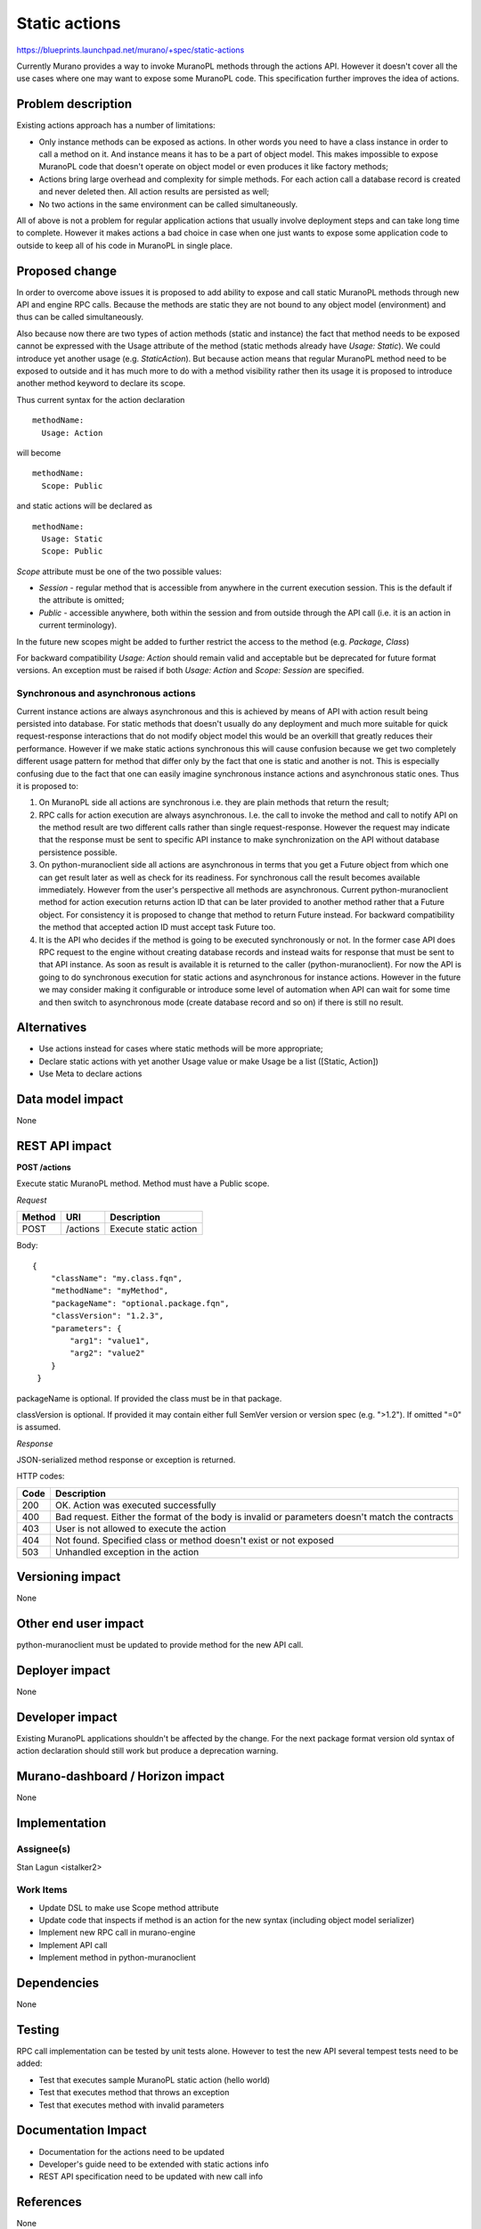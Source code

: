 ..
 This work is licensed under a Creative Commons Attribution 3.0 Unported
 License.

 http://creativecommons.org/licenses/by/3.0/legalcode

==============
Static actions
==============

https://blueprints.launchpad.net/murano/+spec/static-actions

Currently Murano provides a way to invoke MuranoPL methods through the
actions API. However it doesn't cover all the use cases where one may want
to expose some MuranoPL code. This specification further improves the idea
of actions.


Problem description
===================

Existing actions approach has a number of limitations:

* Only instance methods can be exposed as actions. In other words you need
  to have a class instance in order to call a method on it. And instance means
  it has to be a part of object model. This makes impossible to expose MuranoPL
  code that doesn't operate on object model or even produces it like factory
  methods;

* Actions bring large overhead and complexity for simple methods. For each
  action call a database record is created and never deleted then. All action
  results are persisted as well;

* No two actions in the same environment can be called simultaneously.

All of above is not a problem for regular application actions that usually
involve deployment steps and can take long time to complete. However it makes
actions a bad choice in case when one just wants to expose some application
code to outside to keep all of his code in MuranoPL in single place.


Proposed change
===============

In order to overcome above issues it is proposed to add ability to expose and
call static MuranoPL methods through new API and engine RPC calls. Because
the methods are static they are not bound to any object model (environment)
and thus can be called simultaneously.

Also because now there are two types of action methods (static and instance)
the fact that method needs to be exposed cannot be expressed with the Usage
attribute of the method (static methods already have `Usage: Static`).
We could introduce yet another usage (e.g. `StaticAction`). But because action
means that regular MuranoPL method need to be exposed to outside and it has
much more to do with a method visibility rather then its usage it is proposed
to introduce another method keyword to declare its scope.

Thus current syntax for the action declaration

::

  methodName:
    Usage: Action

will become

::

  methodName:
    Scope: Public

and static actions will be declared as

::

  methodName:
    Usage: Static
    Scope: Public

`Scope` attribute must be one of the two possible values:

* `Session` - regular method that is accessible from anywhere in the current
  execution session. This is the default if the attribute is omitted;

* `Public` - accessible anywhere, both within the session and from outside
  through the API call (i.e. it is an action in current terminology).

In the future new scopes might be added to further restrict the access
to the method (e.g. `Package`, `Class`)

For backward compatibility `Usage: Action` should remain valid and acceptable
but be deprecated for future format versions. An exception must be raised if
both `Usage: Action` and `Scope: Session` are specified.


Synchronous and asynchronous actions
------------------------------------

Current instance actions are always asynchronous and this is achieved by means
of API with action result being persisted into database. For static methods
that doesn't usually do any deployment and much more suitable for quick
request-response interactions that do not modify object model this would be
an overkill that greatly reduces their performance. However if we make
static actions synchronous this will cause confusion because we get two
completely different usage pattern for method that differ only by the fact
that one is static and another is not. This is especially confusing due to the
fact that one can easily imagine synchronous instance actions and asynchronous
static ones. Thus it is proposed to:

#. On MuranoPL side all actions are synchronous i.e. they are plain methods
   that return the result;

#. RPC calls for action execution are always asynchronous. I.e. the call to
   invoke the method and call to notify API on the method result are two
   different calls rather than single request-response. However the request
   may indicate that the response must be sent to specific API instance to
   make synchronization on the API without database persistence possible.

#. On python-muranoclient side all actions are asynchronous in terms that you
   get a Future object from which one can get result later as well as check for
   its readiness. For synchronous call the result becomes available immediately.
   However from the user's perspective all methods are asynchronous.
   Current python-muranoclient method for action execution returns action ID
   that can be later provided to another method rather that a Future object.
   For consistency it is proposed to change that method to return Future
   instead. For backward compatibility the method that accepted action ID
   must accept task Future too.

#. It is the API who decides if the method is going to be executed
   synchronously or not. In the former case API does RPC request to the engine
   without creating database records and instead waits for response that
   must be sent to that API instance. As soon as result is available it is
   returned to the caller (python-muranoclient). For now the API is going
   to do synchronous execution for static actions and asynchronous for
   instance actions. However in the future we may consider making it
   configurable or introduce some level of automation when API can wait for
   some time and then switch to asynchronous mode (create database record
   and so on) if there is still no result.


Alternatives
============

* Use actions instead for cases where static methods will be more appropriate;

* Declare static actions with yet another Usage value or make Usage be a list
  ([Static, Action])

* Use Meta to declare actions


Data model impact
=================

None

REST API impact
===============

**POST /actions**

Execute static MuranoPL method. Method must have a Public scope.

*Request*

+----------+----------------------------------+----------------------------------+
| Method   | URI                              | Description                      |
+==========+==================================+==================================+
| POST     | /actions                         | Execute static action            |
+----------+----------------------------------+----------------------------------+

Body:

::

  {
      "className": "my.class.fqn",
      "methodName": "myMethod",
      "packageName": "optional.package.fqn",
      "classVersion": "1.2.3",
      "parameters": {
          "arg1": "value1",
          "arg2": "value2"
      }
   }

packageName is optional. If provided the class must be in that package.

classVersion is optional. If provided it may contain either full SemVer version
or version spec (e.g. ">1.2"). If omitted "=0" is assumed.

*Response*


JSON-serialized method response or exception is returned.

HTTP codes:

+----------------+-----------------------------------------------------------+
| Code           | Description                                               |
+================+===========================================================+
| 200            | OK. Action was executed successfully                      |
+----------------+-----------------------------------------------------------+
| 400            | Bad request. Either the format of the body is invalid or  |
|                | parameters doesn't match the contracts                    |
+----------------+-----------------------------------------------------------+
| 403            | User is not allowed to execute the action                 |
+----------------+-----------------------------------------------------------+
| 404            | Not found. Specified class or method doesn't exist        |
|                | or not exposed                                            |
+----------------+-----------------------------------------------------------+
| 503            | Unhandled exception in the action                         |
+----------------+-----------------------------------------------------------+


Versioning impact
=================

None

Other end user impact
=====================

python-muranoclient must be updated to provide method for the new API call.

Deployer impact
===============

None

Developer impact
================

Existing MuranoPL applications shouldn't be affected by the change.
For the next package format version old syntax of action declaration
should still work but produce a deprecation warning.


Murano-dashboard / Horizon impact
=================================

None


Implementation
==============

Assignee(s)
-----------

Stan Lagun <istalker2>

Work Items
----------

* Update DSL to make use Scope method attribute

* Update code that inspects if method is an action for the new syntax
  (including object model serializer)

* Implement new RPC call in murano-engine

* Implement API call

* Implement method in python-muranoclient


Dependencies
============

None

Testing
=======

RPC call implementation can be tested by unit tests alone.
However to test the new API several tempest tests need to be added:

* Test that executes sample MuranoPL static action (hello world)

* Test that executes method that throws an exception

* Test that executes method with invalid parameters

Documentation Impact
====================

* Documentation for the actions need to be updated

* Developer's guide need to be extended with static actions info

* REST API specification need to be updated with new call info


References
==========

None


Versioning impact
-----------------

None

Other end user impact
---------------------

python-muranoclient must be updated to provide method for the new API call.

Deployer impact
---------------

None

Developer impact
----------------

Existing MuranoPL applications shouldn't be affected by the change.
For the next package format version old syntax of action declaration
should still work but produce a deprecation warning.


Murano-dashboard / Horizon impact
---------------------------------

None


Implementation
==============

Assignee(s)
-----------


Stan Lagun <istalker2>


Work Items
----------

* Update DSL to make use Scope method attribute

* Update code that inspects if method is an action for the new syntax
  (including object model serializer)

* Implement new RPC call in murano-engine

* Implement API call

* Implement method in python-muranoclient


Dependencies
============

None

Testing
=======

RPC call implementation can be tested by unit tests alone.
However to test the new API several tempest tests need to be added:

* Test that executes sample MuranoPL static action (hello world)

* Test that executes method that throws an exception

* Test that executes method with invalid parameters

Documentation Impact
====================

* Documentation for the actions need to be updated

* Developer's guide need to be extended with static actions info

* REST API specification need to be updated with new call info


References
==========

None
